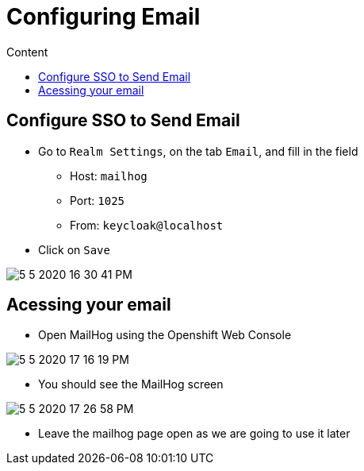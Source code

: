 = Configuring Email
:imagesdir: images
:toc:
:toc-title: Content
:linkattrs:

== Configure SSO to Send Email

* Go to `Realm Settings`, on the tab `Email`, and fill in the field
** Host: `mailhog`
** Port: `1025`
** From: `keycloak@localhost`
* Click on `Save`

image::5-5-2020-16-30-41-PM.png[]

== Acessing your email

* Open MailHog using the Openshift Web Console

image:5-5-2020-17-16-19-PM.png[]

* You should see the MailHog screen

image:5-5-2020-17-26-58-PM.png[]

* Leave the mailhog page open as we are going to use it later